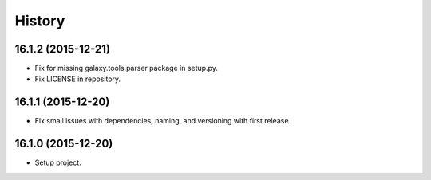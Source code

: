 .. :changelog:

History
-------

.. to_doc

---------------------
16.1.2 (2015-12-21)
---------------------

* Fix for missing galaxy.tools.parser package in setup.py.
* Fix LICENSE in repository.

---------------------
16.1.1 (2015-12-20)
---------------------

* Fix small issues with dependencies, naming, and versioning with first release.

---------------------
16.1.0 (2015-12-20)
---------------------

* Setup project.

.. _bioblend: https://github.com/galaxyproject/bioblend/
.. _XSD: http://www.w3schools.com/schema/
.. _lxml: http://lxml.de/
.. _xmllint: http://xmlsoft.org/xmllint.html
.. _nose: https://nose.readthedocs.org/en/latest/
